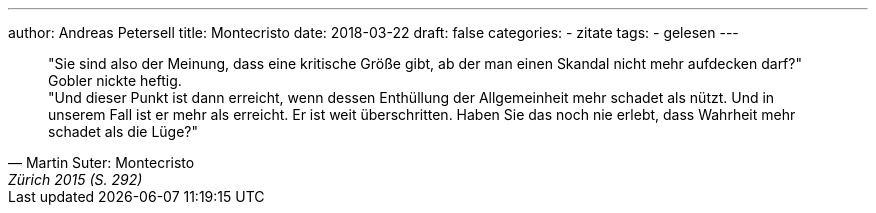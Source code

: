 ---
author: Andreas Petersell
title: Montecristo
date: 2018-03-22
draft: false
categories:
  - zitate
tags:
  - gelesen
---

[quote, Martin Suter: Montecristo, Zürich 2015 (S. 292)]
____
"Sie sind also der Meinung, dass eine kritische Größe gibt, ab der man einen Skandal nicht mehr aufdecken darf?"  +
Gobler nickte heftig.  +
"Und dieser Punkt ist dann erreicht, wenn dessen Enthüllung der Allgemeinheit mehr schadet als nützt. Und in unserem Fall ist er mehr als erreicht. Er ist weit überschritten. Haben Sie das noch nie erlebt, dass Wahrheit mehr schadet als die Lüge?"
____